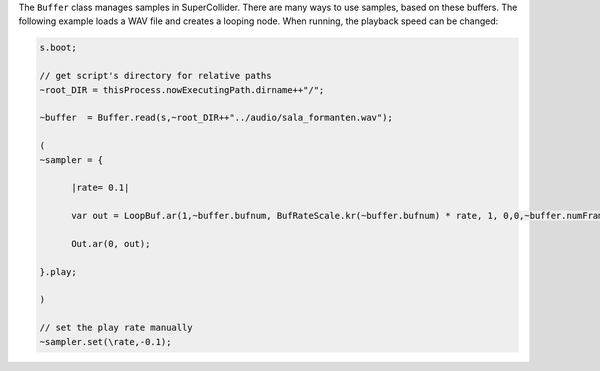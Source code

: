 .. title: Playing Samples in SuperCollider
.. slug: playing-samples-in-supercollider
.. date: 2021-05-02 10:40:00 UTC
.. tags:
.. category: basics:supercollider
.. priority: 10
.. link:
.. description:
.. type: text

The ``Buffer`` class manages samples in SuperCollider.
There are many ways to use samples, based on these buffers.
The following example loads a WAV file and creates a looping
node. When running, the playback speed can be changed:


.. code-block:: supercollider

  s.boot;

  // get script's directory for relative paths
  ~root_DIR = thisProcess.nowExecutingPath.dirname++"/";

  ~buffer  = Buffer.read(s,~root_DIR++"../audio/sala_formanten.wav");

  (
  ~sampler = {

  	|rate= 0.1|

  	var out = LoopBuf.ar(1,~buffer.bufnum, BufRateScale.kr(~buffer.bufnum) * rate, 1, 0,0,~buffer.numFrames);

  	Out.ar(0, out);

  }.play;

  )

  // set the play rate manually
  ~sampler.set(\rate,-0.1);
